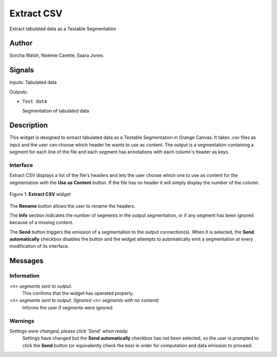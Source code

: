 
.. meta::
   :description: Orange3 Textable Prototypes documentation, Extract CSV
                 widget
   :keywords: Orange3, Textable, Prototypes, documentation, Extract CSV,
              widget

.. _ExtractCSV:

Extract CSV
=================

.. image:: figures/extractCSV_icon.pgn

Extract tabulated data as a Textable Segmentation

Author
------

Sorcha Walsh, Noémie Carette, Saara Jones

Signals
-------

Inputs: Tabulated data

Outputs:

* ``Text data``

  Segmentation of tabulated data

Description
-----------

This widget is designed to extract tabulated data as a Textable Segmentation in Orange Canvas.
It takes .csv files as input and the user can choose which header he wants to use as content. The output is a segmentation containing a segment for each line of the file and each segment has annotations with each column's header as keys.



Interface
~~~~~~~~~~~~~~~

Extract CSV displays a list of the file's headers and lets the user choose which one to use as content for the segmentation with the **Use as Content** button. If the file has no header it will simply display the number of the column.

.. _fig1:

.. figure:: figures/extractCSV_interface.png
    :align: center
    :alt: Interface of Extract CSV

    Figure 1: **Extract CSV** widget

The **Rename** button allows the user to rename the headers.

The **Info** section indicates the number of segments in the
output segmentation, or if any segment has been ignored because of a missing content.

The **Send** button triggers the emission of a segmentation to the output
connection(s). When it is selected, the **Send automatically** checkbox
disables the button and the widget attempts to automatically emit a
segmentation at every modification of its interface.


Messages
--------

Information
~~~~~~~~~~~

*<n> segments sent to output.*
    This confirms that the widget has operated properly.
*<n> segments sent to output. (Ignored <n> segments with no content)*
    Informs the user if segments were ignored.


Warnings
~~~~~~~~

*Settings were changed, please click 'Send' when ready.*
    Settings have changed but the **Send automatically** checkbox
    has not been selected, so the user is prompted to click the **Send**
    button (or equivalently check the box) in order for computation and data
    emission to proceed.




